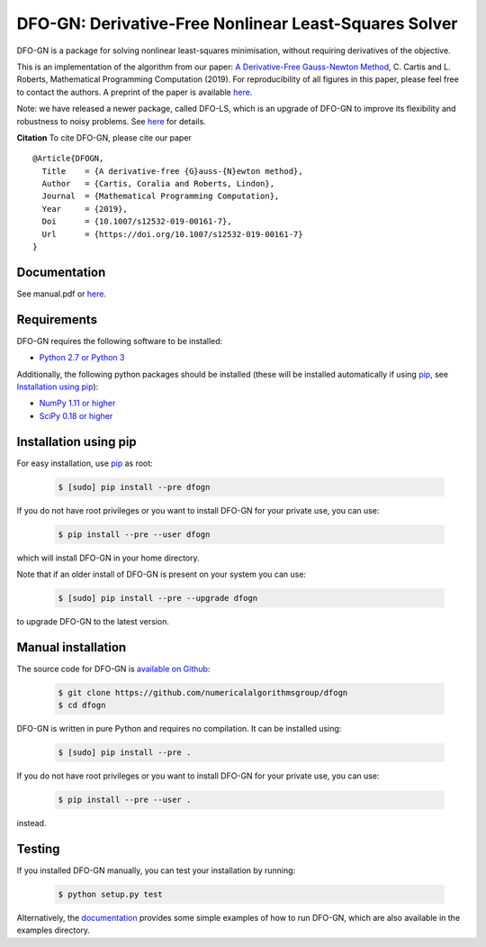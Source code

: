 ======================================================
DFO-GN: Derivative-Free Nonlinear Least-Squares Solver
======================================================

.. image::  https://travis-ci.org/numericalalgorithmsgroup/dfogn.svg?branch=master
   :target: https://travis-ci.org/numericalalgorithmsgroup/dfogn
   :alt: Build Status

.. image::  https://img.shields.io/badge/License-GPL%20v3-blue.svg
   :target: https://www.gnu.org/licenses/gpl-3.0
   :alt: GNU GPL v3 License

.. image:: https://img.shields.io/pypi/v/DFOGN.svg
   :target: https://pypi.python.org/pypi/DFOGN
   :alt: Latest PyPI version

.. image:: https://zenodo.org/badge/DOI/10.5281/zenodo.2629875.svg
   :target: https://doi.org/10.5281/zenodo.2629875
   :alt: DOI:10.5281/zenodo.2629875

DFO-GN is a package for solving nonlinear least-squares minimisation, without requiring derivatives of the objective.

This is an implementation of the algorithm from our paper:
`A Derivative-Free Gauss-Newton Method <https://doi.org/10.1007/s12532-019-00161-7>`_, C. Cartis and L. Roberts, Mathematical Programming Computation (2019). For reproducibility of all figures in this paper, please feel free to contact the authors. A preprint of the paper is available `here <https://arxiv.org/abs/1710.11005>`_.

Note: we have released a newer package, called DFO-LS, which is an upgrade of DFO-GN to improve its flexibility and robustness to noisy problems. See `here <https://github.com/numericalalgorithmsgroup/dfols>`_ for details.

**Citation** To cite DFO-GN, please cite our paper
::
   @Article{DFOGN,
     Title    = {A derivative-free {G}auss-{N}ewton method},
     Author   = {Cartis, Coralia and Roberts, Lindon},
     Journal  = {Mathematical Programming Computation},
     Year     = {2019},
     Doi      = {10.1007/s12532-019-00161-7},
     Url      = {https://doi.org/10.1007/s12532-019-00161-7}
   }

Documentation
-------------
See manual.pdf or `here <https://numericalalgorithmsgroup.github.io/dfogn/>`_.

Requirements
------------
DFO-GN requires the following software to be installed:

* `Python 2.7 or Python 3 <http://www.python.org/>`_

Additionally, the following python packages should be installed (these will be installed automatically if using `pip <http://www.pip-installer.org/>`_, see `Installation using pip`_):

* `NumPy 1.11 or higher <http://www.numpy.org/>`_ 
* `SciPy 0.18 or higher <http://www.scipy.org/>`_


Installation using pip
----------------------
For easy installation, use `pip <http://www.pip-installer.org/>`_ as root:

 .. code-block:: bash

    $ [sudo] pip install --pre dfogn

If you do not have root privileges or you want to install DFO-GN for your private use, you can use:

 .. code-block:: bash

    $ pip install --pre --user dfogn
      
which will install DFO-GN in your home directory.

Note that if an older install of DFO-GN is present on your system you can use:

 .. code-block:: bash

    $ [sudo] pip install --pre --upgrade dfogn
      
to upgrade DFO-GN to the latest version.

Manual installation
-------------------
The source code for DFO-GN is `available on Github <https://https://github.com/numericalalgorithmsgroup/dfogn>`_:

 .. code-block:: bash
 
    $ git clone https://github.com/numericalalgorithmsgroup/dfogn
    $ cd dfogn

DFO-GN is written in pure Python and requires no compilation. It can be installed using:

 .. code-block:: bash

    $ [sudo] pip install --pre .

If you do not have root privileges or you want to install DFO-GN for your private use, you can use:

 .. code-block:: bash

    $ pip install --pre --user .
    
instead.    

Testing
-------
If you installed DFO-GN manually, you can test your installation by running:

 .. code-block:: bash

    $ python setup.py test

Alternatively, the `documentation <https://numericalalgorithmsgroup.github.io/dfogn/>`_ provides some simple examples of how to run DFO-GN, which are also available in the examples directory.

